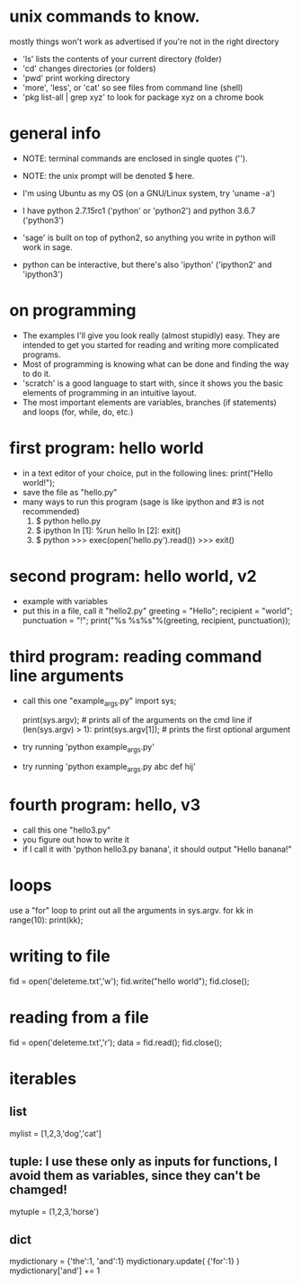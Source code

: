 #+STARTUP: showall
* unix commands to know.  
  mostly things won't work as advertised if you're not in the right
  directory
  - 'ls' lists the contents of your current directory (folder)
  - 'cd' changes directories (or folders)
  - 'pwd' print working directory
  - 'more', 'less', or 'cat' so see files from command line (shell)
  - 'pkg list-all | grep xyz' to look for package xyz on a chrome book

* general info
  - NOTE: terminal commands are enclosed in single quotes ('').
  - NOTE: the unix prompt will be denoted $ here.

  - I'm using Ubuntu as my OS (on a GNU/Linux system, try 'uname -a')
  - I have python 2.7.15rc1 ('python' or 'python2') and python 3.6.7
    ('python3')
  - 'sage' is built on top of python2, so anything you write in python
    will work in sage.
  - python can be interactive, but there's also 'ipython' ('ipython2'
    and 'ipython3')

* on programming
  - The examples I'll give you look really (almost stupidly) easy.
    They are intended to get you started for reading and writing more
    complicated programs.
  - Most of programming is knowing what can be done and finding the
    way to do it.
  - 'scratch' is a good language to start with, since it shows you the
    basic elements of programming in an intuitive layout.
  - The most important elements are variables, branches (if
    statements) and loops (for, while, do, etc.)

* first program: hello world
  - in a text editor of your choice, put in the following lines:
    print("Hello world!");
  - save the file as "hello.py"
  - many ways to run this program (sage is like ipython and #3 is not recommended)
    1. $ python hello.py
    2. $ ipython
       In [1]: %run hello
       In [2]: exit()
    3. $ python
       >>> exec(open('hello.py').read())
       >>> exit()

* second program: hello world, v2
  - example with variables
  - put this in a file, call it "hello2.py"
    greeting = "Hello";
    recipient = "world";
    punctuation = "!";
    print("%s %s%s"%(greeting, recipient, punctuation));
    
* third program: reading command line arguments
  - call this one "example_args.py"
    import sys;

    print(sys.argv); # prints all of the arguments on the cmd line
    if (len(sys.argv) > 1):
        print(sys.argv[1]); # prints the first optional argument

  - try running 'python example_args.py'
  - try running 'python example_args.py abc def hij'

* fourth program: hello, v3
  - call this one "hello3.py"
  - you figure out how to write it
  - if I call it with 'python hello3.py banana', it should output
    "Hello banana!"


* loops
  use a "for" loop to print out all the arguments in sys.argv.
  for kk in range(10):
    print(kk);
* writing to file
  fid = open('deleteme.txt','w');
  fid.write("hello world");
  fid.close();
* reading from a file
  fid = open('deleteme.txt','r');
  data = fid.read();
  fid.close();
* iterables
** list
   mylist = [1,2,3,'dog','cat']
** tuple: I use these only as inputs for functions, I avoid them as variables, since they can't be chamged!
   mytuple = (1,2,3,'horse')
** dict
   mydictionary = {'the':1, 'and':1}
   mydictionary.update( {'for':1} )
   mydictionary['and'] += 1

